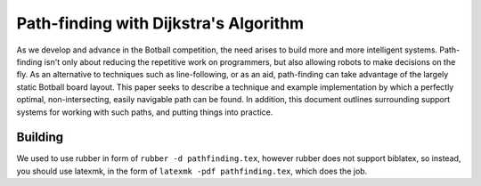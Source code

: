 Path-finding with Dijkstra's Algorithm
======================================

As we develop and advance in the Botball competition, the need arises to build
more and more intelligent systems. Path-finding isn't only about reducing the
repetitive work on programmers, but also allowing robots to make decisions on
the fly. As an alternative to techniques such as line-following, or as an aid,
path-finding can take advantage of the largely static Botball board layout. This
paper seeks to describe a technique and example implementation by which a
perfectly optimal, non-intersecting, easily navigable path can be found. In
addition, this document outlines surrounding support systems for working with
such paths, and putting things into practice.

Building
--------

We used to use rubber in form of ``rubber -d pathfinding.tex``, however rubber
does not support biblatex, so instead, you should use latexmk, in the form of
``latexmk -pdf pathfinding.tex``, which does the job.

